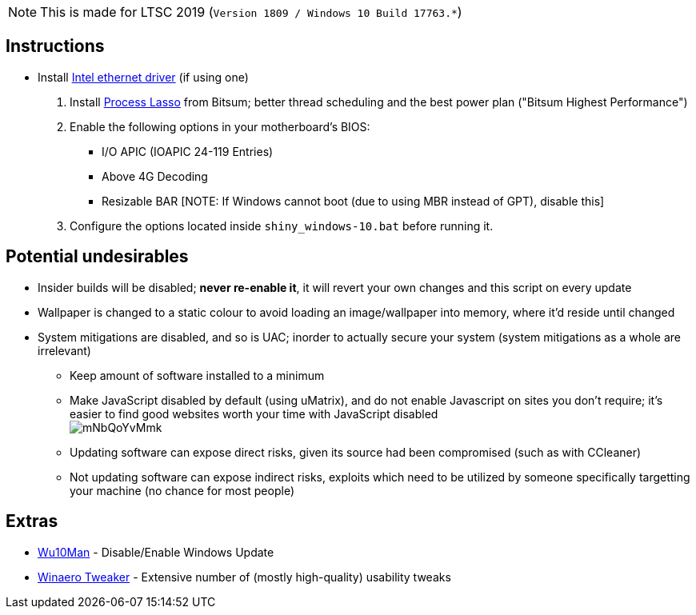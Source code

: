 :experimental:
:imagesdir: imgs/
ifdef::env-github[]
:icons:
:tip-caption: :bulb:
:note-caption: :information_source:
:important-caption: :heavy_exclamation_mark:
:caution-caption: :fire:
:warning-caption: :warning:
endif::[]

NOTE: This is made for LTSC 2019 (``Version 1809 / Windows 10 Build 17763.*``)

== Instructions

* Install link:https://downloadcenter.intel.com/download/25016/[Intel ethernet driver] (if using one)
. Install link:https://dl.bitsum.com/files/processlassosetup64.exe[Process Lasso] from Bitsum; better thread scheduling and the best power plan ("Bitsum Highest Performance")
. Enable the following options in your motherboard's BIOS:
** I/O APIC (IOAPIC 24-119 Entries)
** Above 4G Decoding
** Resizable BAR [NOTE: If Windows cannot boot (due to using MBR instead of GPT), disable this]
. Configure the options located inside `shiny_windows-10.bat` before running it.

== Potential undesirables
* Insider builds will be disabled; **never re-enable it**, it will revert your own changes and this script on every update
* Wallpaper is changed to a static colour to avoid loading an image/wallpaper into memory, where it'd reside until changed
* System mitigations are disabled, and so is UAC; inorder to actually secure your system (system mitigations as a whole are irrelevant)
** Keep amount of software installed to a minimum
** Make JavaScript disabled by default (using uMatrix), and do not enable Javascript on sites you don't require; it's easier to find good websites worth your time with JavaScript disabled +
image:mNbQoYvMmk.png[]
** Updating software can expose direct risks, given its source had been compromised (such as with CCleaner)
** Not updating software can expose indirect risks, exploits which need to be utilized by someone specifically targetting your machine (no chance for most people)

== Extras
* link:https://github.com/WereDev/Wu10Man[Wu10Man] - Disable/Enable Windows Update
* link:https://winaerotweaker.com/[Winaero Tweaker] - Extensive number of (mostly high-quality) usability tweaks